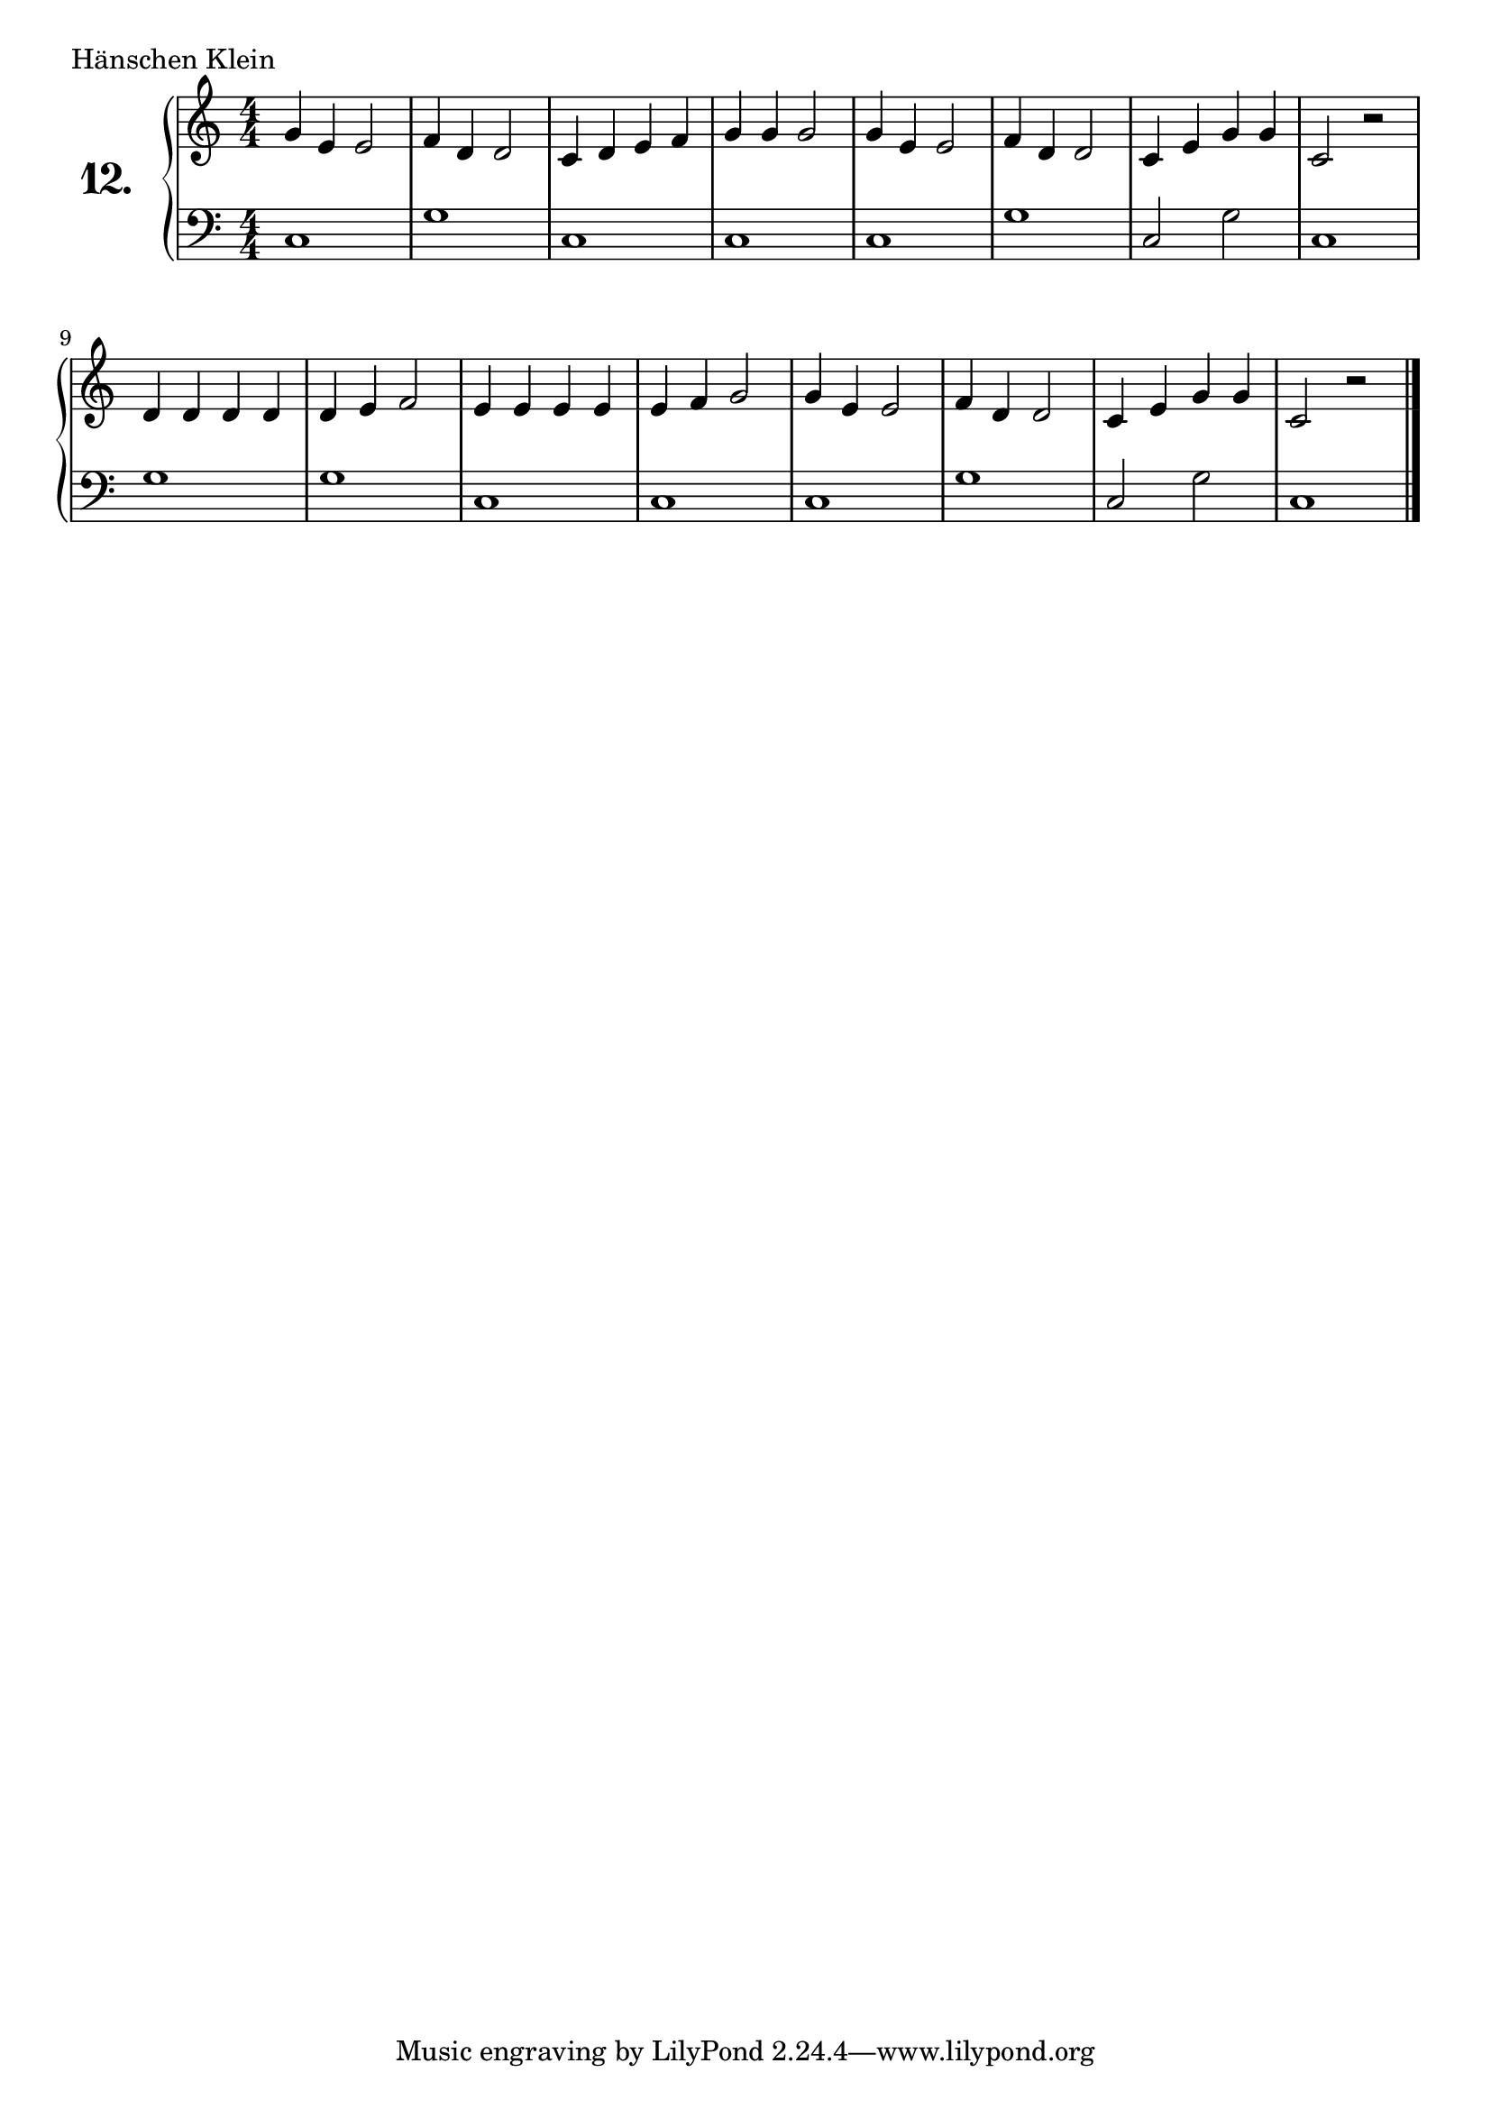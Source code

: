 \version "2.18.2"

\score {
  \new PianoStaff  <<
    \set PianoStaff.instrumentName = \markup {
      \huge \bold \number "12." }

    \new Staff = "upper" \with {
      midiInstrument = #"acoustic grand" }

    \relative c'' {
      \clef treble
      \key c \major
      \time 4/4
      \numericTimeSignature

      g4 e e2  | %01
      f4 d d2  | %02
      c4 d e f | %03
      g g g2   | %04
      g4 e e2  | %05
      f4 d d2  | %06
      c4 e g g | %07
      c,2 r2   | %08
      d4 d d d | %09
      d e f2   | %10
      e4 e e e | %11
      e f g2   | %12
      g4 e e2  | %13
      f4 d d2  | %14
      c4 e g g | %15
      c,2 r2   | %16
      \bar "|."

    }
    \new Staff = "lower" \with {
      midiInstrument = #"acoustic grand" }

    \relative c {
      \clef bass
      \key c \major
      \time 4/4
      \numericTimeSignature

      c1     | %01
      g'     | %02
      c,     | %03
      c      | %04
      c      | %05
      g'     | %06
      c,2 g' | %07
      c,1    | %08
      g'     | %09
      g      | %10
      c,     | %11
      c      | %12
      c      | %13
      g'     | %14
      c,2 g' | %15
      c,1    | %16
      \bar "|."

    }
  >>
  \layout { }
  \midi { }
  \header {
    composer = "Deutsches Volkslied"
    piece = "Hänschen Klein"
    %opus = ""
  }
}

